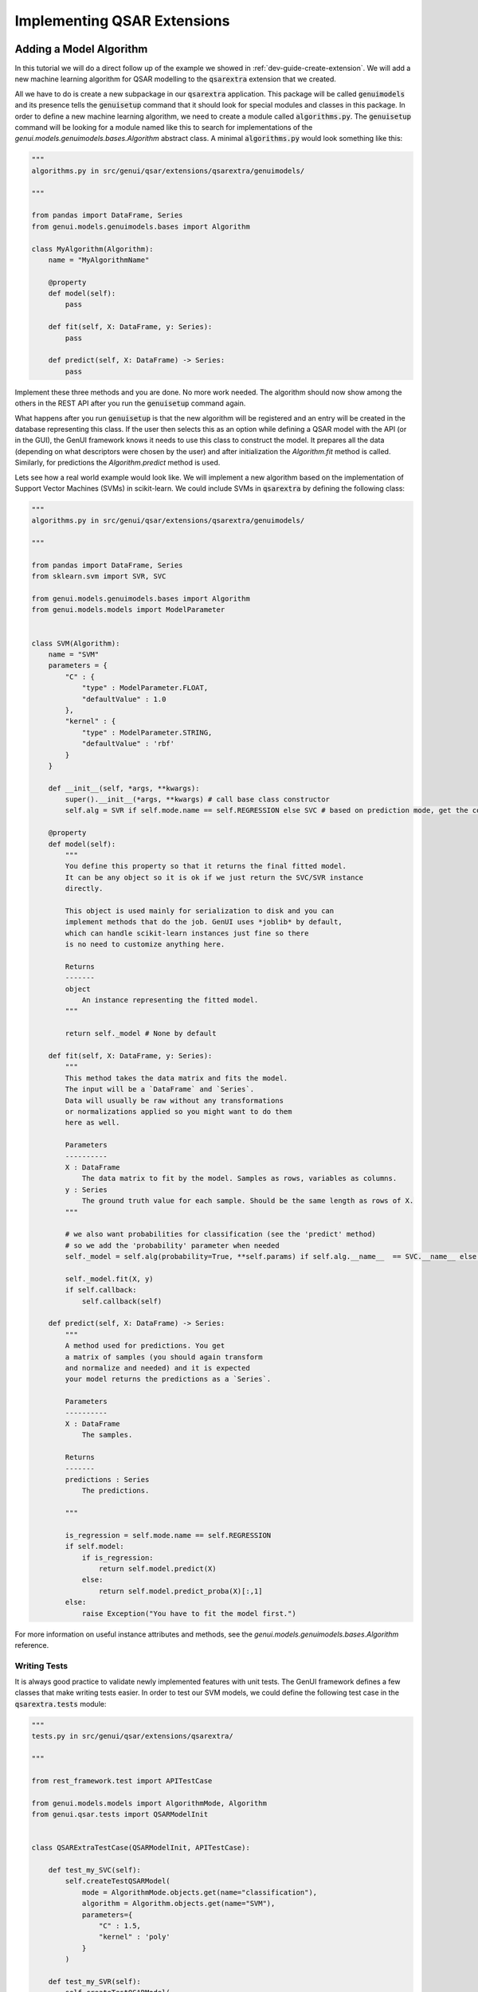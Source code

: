 
..  _dev-guide-create-qsar-ext:

Implementing QSAR Extensions
============================

Adding a Model Algorithm
------------------------

In this tutorial we will do a direct follow up of the example we showed in
:ref:`dev-guide-create-extension`. We will add a new machine learning algorithm
for QSAR modelling to the :code:`qsarextra` extension that
we created.

All we have to do is create a new subpackage in our :code:`qsarextra` application. This package
will be called :code:`genuimodels` and its presence tells the :code:`genuisetup`
command that it should look for special modules and classes in this package. In order to define
a new machine learning algorithm, we need to create a module called
:code:`algorithms.py`. The :code:`genuisetup` command will be looking for a module named
like this to search for implementations of the `genui.models.genuimodels.bases.Algorithm`
abstract class. A minimal :code:`algorithms.py` would look something like this:

..  code-block:: python

    """
    algorithms.py in src/genui/qsar/extensions/qsarextra/genuimodels/

    """

    from pandas import DataFrame, Series
    from genui.models.genuimodels.bases import Algorithm

    class MyAlgorithm(Algorithm):
        name = "MyAlgorithmName"

        @property
        def model(self):
            pass

        def fit(self, X: DataFrame, y: Series):
            pass

        def predict(self, X: DataFrame) -> Series:
            pass

Implement these three methods and you are done. No more work needed.
The algorithm should now show among the others in the REST API
after you run the :code:`genuisetup` command again.

..  todo:: add an example link for the endpoint

What happens after you run :code:`genuisetup`
is that the new algorithm will be registered and an entry will be created in the
database representing this class. If the user then selects this as
an option while defining a QSAR model with the API (or in the GUI), the GenUI framework knows it needs
to use this class to construct the model. It prepares all the data (depending
on what descriptors were chosen by the user) and after initialization the
`Algorithm.fit` method is called. Similarly, for predictions the
`Algorithm.predict` method is used.

Lets see how a real world example would look like. We will implement
a new algorithm based on the implementation of Support Vector Machines (SVMs)
in scikit-learn. We could include SVMs in :code:`qsarextra` by defining
the following class:

..  code-block:: python


    """
    algorithms.py in src/genui/qsar/extensions/qsarextra/genuimodels/

    """

    from pandas import DataFrame, Series
    from sklearn.svm import SVR, SVC

    from genui.models.genuimodels.bases import Algorithm
    from genui.models.models import ModelParameter


    class SVM(Algorithm):
        name = "SVM"
        parameters = {
            "C" : {
                "type" : ModelParameter.FLOAT,
                "defaultValue" : 1.0
            },
            "kernel" : {
                "type" : ModelParameter.STRING,
                "defaultValue" : 'rbf'
            }
        }

        def __init__(self, *args, **kwargs):
            super().__init__(*args, **kwargs) # call base class constructor
            self.alg = SVR if self.mode.name == self.REGRESSION else SVC # based on prediction mode, get the correct scikit-learn class

        @property
        def model(self):
            """
            You define this property so that it returns the final fitted model.
            It can be any object so it is ok if we just return the SVC/SVR instance
            directly.

            This object is used mainly for serialization to disk and you can
            implement methods that do the job. GenUI uses *joblib* by default,
            which can handle scikit-learn instances just fine so there
            is no need to customize anything here.

            Returns
            -------
            object
                An instance representing the fitted model.
            """

            return self._model # None by default

        def fit(self, X: DataFrame, y: Series):
            """
            This method takes the data matrix and fits the model.
            The input will be a `DataFrame` and `Series`.
            Data will usually be raw without any transformations
            or normalizations applied so you might want to do them
            here as well.

            Parameters
            ----------
            X : DataFrame
                The data matrix to fit by the model. Samples as rows, variables as columns.
            y : Series
                The ground truth value for each sample. Should be the same length as rows of X.
            """

            # we also want probabilities for classification (see the 'predict' method)
            # so we add the 'probability' parameter when needed
            self._model = self.alg(probability=True, **self.params) if self.alg.__name__  == SVC.__name__ else self.alg(**self.params)

            self._model.fit(X, y)
            if self.callback:
                self.callback(self)

        def predict(self, X: DataFrame) -> Series:
            """
            A method used for predictions. You get
            a matrix of samples (you should again transform
            and normalize and needed) and it is expected
            your model returns the predictions as a `Series`.

            Parameters
            ----------
            X : DataFrame
                The samples.

            Returns
            -------
            predictions : Series
                The predictions.

            """

            is_regression = self.mode.name == self.REGRESSION
            if self.model:
                if is_regression:
                    return self.model.predict(X)
                else:
                    return self.model.predict_proba(X)[:,1]
            else:
                raise Exception("You have to fit the model first.")

For more information on useful instance attributes and methods,
see the `genui.models.genuimodels.bases.Algorithm` reference.

Writing Tests
~~~~~~~~~~~~~

It is always good practice to validate newly implemented features with unit tests.
The GenUI framework defines a few classes that make writing tests easier. In order
to test our SVM models, we could define the following test case in the
:code:`qsarextra.tests` module:

..  code-block:: python

    """
    tests.py in src/genui/qsar/extensions/qsarextra/

    """

    from rest_framework.test import APITestCase

    from genui.models.models import AlgorithmMode, Algorithm
    from genui.qsar.tests import QSARModelInit


    class QSARExtraTestCase(QSARModelInit, APITestCase):

        def test_my_SVC(self):
            self.createTestQSARModel(
                mode = AlgorithmMode.objects.get(name="classification"),
                algorithm = Algorithm.objects.get(name="SVM"),
                parameters={
                    "C" : 1.5,
                    "kernel" : 'poly'
                }
            )

        def test_my_SVR(self):
            self.createTestQSARModel(
                mode = AlgorithmMode.objects.get(name="regression"),
                algorithm = Algorithm.objects.get(name="SVM"),
                parameters={
                    "C" : 1.5,
                    "kernel" : 'poly'
                }
            )

The `createTestQSARModel` method of `QSARModelInit` defines a basic unit test
to train a given QSAR model using the REST API. It automatically sets up a project and imports
some test compounds and bioactivites from the ChEMBL database for training.
The resulting model is returned from the method as the appropriate Django model.

Adding New Molecular Descriptors
--------------------------------

..  todo:: write this